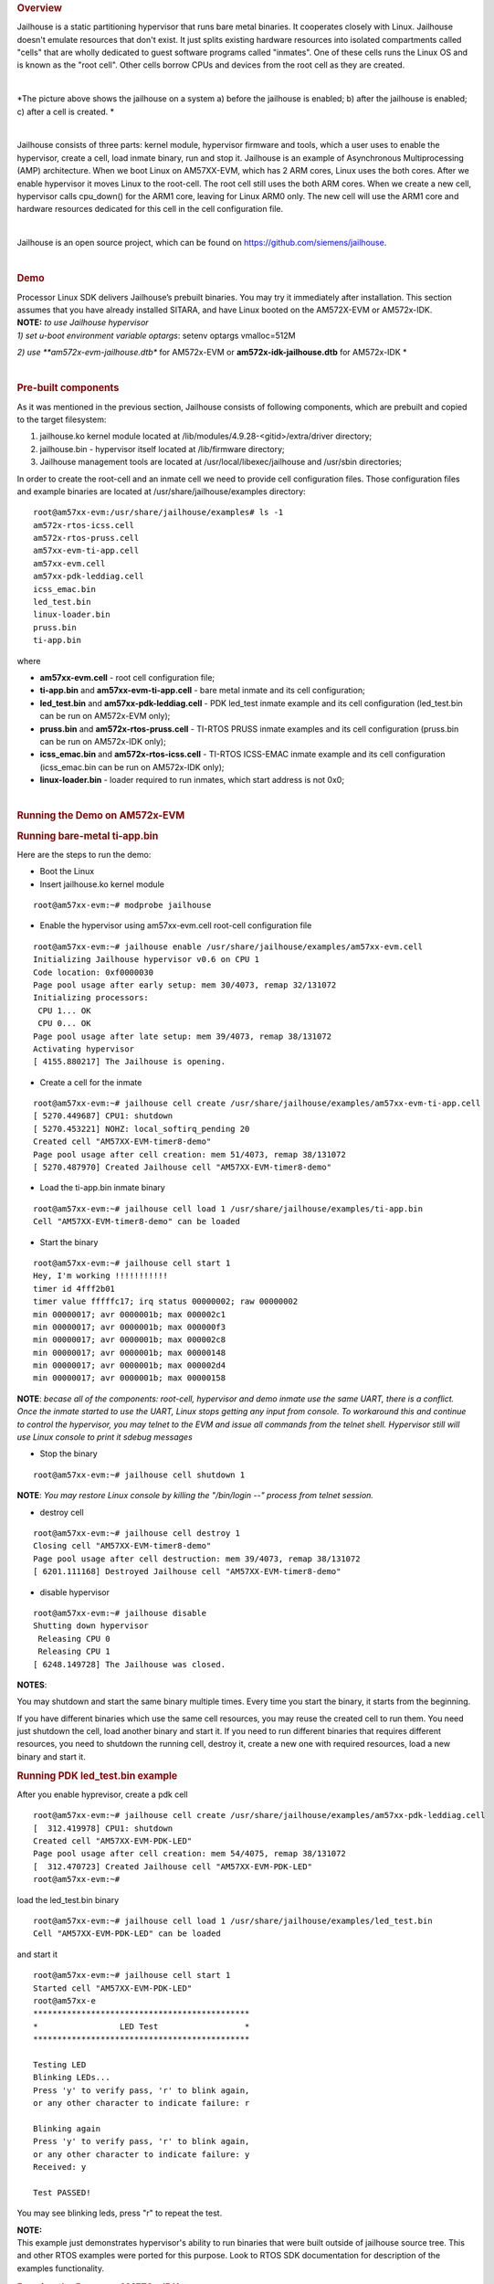 .. http://processors.wiki.ti.com/index.php/Processor_SDK_Jailhouse_Hypervisor

.. rubric:: Overview
   :name: overview

Jailhouse is a static partitioning hypervisor that runs bare metal
binaries. It cooperates closely with Linux. Jailhouse doesn't emulate
resources that don't exist. It just splits existing hardware resources
into isolated compartments called "cells" that are wholly dedicated to
guest software programs called "inmates". One of these cells runs the
Linux OS and is known as the "root cell". Other cells borrow CPUs and
devices from the root cell as they are created.

|
.. Image:: ../images/Jailhouse.png

*The picture above shows the jailhouse on a system a) before the
jailhouse is enabled; b) after the jailhouse is enabled; c) after a cell
is created.
*

|

Jailhouse consists of three parts: kernel module, hypervisor firmware
and tools, which a user uses to enable the hypervisor, create a cell,
load inmate binary, run and stop it. Jailhouse is an example of
Asynchronous Multiprocessing (AMP) architecture. When we boot Linux on
AM57XX-EVM, which has 2 ARM cores, Linux uses the both cores. After we
enable hypervisor it moves Linux to the root-cell. The root cell still
uses the both ARM cores. When we create a new cell, hypervisor calls
cpu_down() for the ARM1 core, leaving for Linux ARM0 only. The new cell
will use the ARM1 core and hardware resources dedicated for this cell in
the cell configuration file.

|

Jailhouse is an open source project, which can be found on
https://github.com/siemens/jailhouse.

|

.. rubric:: Demo
   :name: demo

| Processor Linux SDK delivers Jailhouse’s prebuilt binaries. You may
  try it immediately after installation. This section assumes that you
  have already installed SITARA, and have Linux booted on the AM572X-EVM
  or AM572x-IDK.

| **NOTE:** *to use Jailhouse hypervisor*

| *1) set u-boot environment variable optargs*: setenv optargs
  vmalloc=512M

*2) use \ **am572x-evm-jailhouse.dtb** for AM572x-EVM
or \ **am572x-idk-jailhouse.dtb** for AM572x-IDK
*

|

.. rubric:: Pre-built components
   :name: pre-built-components

| As it was mentioned in the previous section, Jailhouse consists of
  following components, which are prebuilt and copied to the target
  filesystem:

#. jailhouse.ko kernel module located at
   /lib/modules/4.9.28-<gitid>/extra/driver directory;
#. jailhouse.bin - hypervisor itself located at /lib/firmware directory;
#. Jailhouse management tools are located at
   /usr/local/libexec/jailhouse and /usr/sbin directories;

In order to create the root-cell and an inmate cell we need to provide
cell configuration files. Those configuration files and example binaries
are located at /usr/share/jailhouse/examples directory:

::

    root@am57xx-evm:/usr/share/jailhouse/examples# ls -1
    am572x-rtos-icss.cell
    am572x-rtos-pruss.cell
    am57xx-evm-ti-app.cell
    am57xx-evm.cell
    am57xx-pdk-leddiag.cell
    icss_emac.bin
    led_test.bin
    linux-loader.bin
    pruss.bin
    ti-app.bin

where

-  **am57xx-evm.cell** - root cell configuration file;
-  **ti-app.bin** and **am57xx-evm-ti-app.cell** - bare metal inmate and
   its cell configuration;
-  **led_test.bin** and **am57xx-pdk-leddiag.cell** - PDK led_test
   inmate example and its cell configuration (led_test.bin can be run on
   AM572x-EVM only);
-  **pruss.bin** and **am572x-rtos-pruss.cell** - TI-RTOS PRUSS inmate
   examples and its cell configuration (pruss.bin can be run on
   AM572x-IDK only);
-  **icss_emac.bin** and **am572x-rtos-icss.cell** - TI-RTOS ICSS-EMAC
   inmate example and its cell configuration (icss_emac.bin can be run
   on AM572x-IDK only);
-  **linux-loader.bin** - loader required to run inmates, which start
   address is not 0x0;

|

.. rubric:: Running the Demo on AM572x-EVM
   :name: running-the-demo-on-am572x-evm

.. rubric:: Running bare-metal ti-app.bin
   :name: running-bare-metal-ti-app.bin

Here are the steps to run the demo:

-  Boot the Linux
-  Insert jailhouse.ko kernel module

::

    root@am57xx-evm:~# modprobe jailhouse

-  Enable the hypervisor using am57xx-evm.cell root-cell configuration
   file

::

    root@am57xx-evm:~# jailhouse enable /usr/share/jailhouse/examples/am57xx-evm.cell
    Initializing Jailhouse hypervisor v0.6 on CPU 1
    Code location: 0xf0000030
    Page pool usage after early setup: mem 30/4073, remap 32/131072
    Initializing processors:
     CPU 1... OK
     CPU 0... OK
    Page pool usage after late setup: mem 39/4073, remap 38/131072
    Activating hypervisor
    [ 4155.880217] The Jailhouse is opening.

-  Create a cell for the inmate

::

    root@am57xx-evm:~# jailhouse cell create /usr/share/jailhouse/examples/am57xx-evm-ti-app.cell
    [ 5270.449687] CPU1: shutdown
    [ 5270.453221] NOHZ: local_softirq_pending 20
    Created cell "AM57XX-EVM-timer8-demo"
    Page pool usage after cell creation: mem 51/4073, remap 38/131072
    [ 5270.487970] Created Jailhouse cell "AM57XX-EVM-timer8-demo"

-  Load the ti-app.bin inmate binary

::

    root@am57xx-evm:~# jailhouse cell load 1 /usr/share/jailhouse/examples/ti-app.bin
    Cell "AM57XX-EVM-timer8-demo" can be loaded

-  Start the binary

::

    root@am57xx-evm:~# jailhouse cell start 1
    Hey, I'm working !!!!!!!!!!!
    timer id 4fff2b01
    timer value fffffc17; irq status 00000002; raw 00000002
    min 00000017; avr 0000001b; max 000002c1
    min 00000017; avr 0000001b; max 000000f3
    min 00000017; avr 0000001b; max 000002c8
    min 00000017; avr 0000001b; max 00000148
    min 00000017; avr 0000001b; max 000002d4
    min 00000017; avr 0000001b; max 00000158

**NOTE**: *becase all of the components: root-cell, hypervisor and demo
inmate use the same UART, there is a conflict. Once the inmate started
to use the UART, Linux stops getting any input from console. To
workaround this and continue to control the hypervisor, you may telnet
to the EVM and issue all commands from the telnet shell. Hypervisor
still will use Linux console to print it sdebug messages*

-  Stop the binary

::

    root@am57xx-evm:~# jailhouse cell shutdown 1

**NOTE**: *You may restore Linux console by killing the "/bin/login --"
process from telnet session.*

-  destroy cell

::

    root@am57xx-evm:~# jailhouse cell destroy 1
    Closing cell "AM57XX-EVM-timer8-demo"
    Page pool usage after cell destruction: mem 39/4073, remap 38/131072
    [ 6201.111168] Destroyed Jailhouse cell "AM57XX-EVM-timer8-demo"

-  disable hypervisor

::

    root@am57xx-evm:~# jailhouse disable
    Shutting down hypervisor
     Releasing CPU 0
     Releasing CPU 1
    [ 6248.149728] The Jailhouse was closed.

**NOTES**:

You may shutdown and start the same binary multiple times. Every time
you start the binary, it starts from the beginning.

If you have different binaries which use the same cell resources, you
may reuse the created cell to run them. You need just shutdown the cell,
load another binary and start it. If you need to run different binaries
that requires different resources, you need to shutdown the running
cell, destroy it, create a new one with required resources, load a new
binary and start it.

.. rubric:: Running PDK led_test.bin example
   :name: running-pdk-led_test.bin-example

After you enable hyprevisor, create a pdk cell  

::

    root@am57xx-evm:~# jailhouse cell create /usr/share/jailhouse/examples/am57xx-pdk-leddiag.cell
    [  312.419978] CPU1: shutdown
    Created cell "AM57XX-EVM-PDK-LED"
    Page pool usage after cell creation: mem 54/4075, remap 38/131072
    [  312.470723] Created Jailhouse cell "AM57XX-EVM-PDK-LED"
    root@am57xx-evm:~#

| load the led_test.bin binary

::

    root@am57xx-evm:~# jailhouse cell load 1 /usr/share/jailhouse/examples/led_test.bin
    Cell "AM57XX-EVM-PDK-LED" can be loaded

and start it

::

    root@am57xx-evm:~# jailhouse cell start 1
    Started cell "AM57XX-EVM-PDK-LED"
    root@am57xx-e
    *********************************************
    *                 LED Test                  *
    *********************************************

    Testing LED
    Blinking LEDs...
    Press 'y' to verify pass, 'r' to blink again,
    or any other character to indicate failure: r

    Blinking again
    Press 'y' to verify pass, 'r' to blink again,
    or any other character to indicate failure: y
    Received: y

    Test PASSED!

You may see blinking leds, press "r" to repeat the test.

| **NOTE:**
| This example just demonstrates hypervisor's ability to run binaries
  that were built outside of jailhouse source tree. This and other RTOS
  examples were ported for this purpose. Look to RTOS SDK documentation
  for description of the examples functionality.  

.. rubric:: Running the Demo on AM572x-IDK
   :name: running-the-demo-on-am572x-idk

Two TI-RTOS example applications were ported for Jailhouse hypervisor:
pruss.bin and icss_emac.bin. In contrast to led_test.bin, which has its
own startup code, linker script and was linked to start from address
0x0, the pruss.bin and icss_emac.bin used the TI-RTOS building
infrustructure as much as possible. Therefore they are linked to EVM's
DDR address space (starting from 0x80000000 ) and their entry points are
not 0x0. To support loading and running such applicaiton a special
command shell be used.

To run the pruss.bin applicaton enable the hypervisor the same way as
for other examples.

::

    cd /usr/share/jailhouse/examples/
    root@am57xx-evm:/usr/share/jailhouse/examples# modprobe jailhouse
    root@am57xx-evm:/usr/share/jailhouse/examples# jailhouse enable ./am57xx-evm.cell

    Initializing Jailhouse hypervisor  on CPU 0
    Code location: 0xf0000030
    Page pool usage after early setup: mem 30/4075, remap 32/131072
    Initializing processors:
     CPU 0... OK
     CPU 1... OK
    Page pool usage after late setup: mem 39/4075, remap 38/131072
    Activating hypervisor
    [  710.008555] The Jailhouse is opening.

Create a cell for pruss.bin

::

    root@am57xx-evm:/usr/share/jailhouse/examples# jailhouse cell create ./am572x-rtos-pruss.cell
    [  745.067783] CPU1: shutdown
    Created cell "AM572X-IDK-PRUSS"
    Page pool usage after cell creation: mem 54/4075, remap 38/131072
    [  745.107324] Created Jailhouse cell "AM572X-IDK-PRUSS"
    root@am57xx-evm:/usr/share/jailhouse/examples#

Use cell load command to load several required components:

::

    root@am57xx-evm:/usr/share/jailhouse/examples# jailhouse cell load 1 linux-loader.bin -a 0 -s "kernel=0x80005128" -a 0x100 pruss.bin -a 0x80000000
    Cell "AM572X-IDK-PRUSS" can be loaded

where

-  linux-loader.bin is a small application provided and built by
   jailhouse source tree. As you can see (-a 0) it is loaded to virtual
   address 0x0;
-  "-s "kernel=0x80005128" -a 0x100" - is the linux_loader argument
   loaded as string to virtual address 0x100, which instructs the
   linux-loader to branch to the pruss.bin 0x80005128 entry point;
-  pruss.bin itself, loaded to the virtual address 0x80000000 - the
   address where this application is lined to;

|
| After loading run the inmate as usual:

::

    root@am57xx-evm:/usr/share/jailhouse/examples# jailhouse cell start 1
    Started cell "AM572X-IDK-PRUSS"
    root@am57xx-evm:/usr/share/jailhouse/examples# passed verify constant tbl entry for instance 1: pruNum: 0
    eventwait: waiting for the INTC event from PRU
    sending the INTC event to the PRU for instance: 1 , pru num: 0
    eventwait: got the INTC event from PRU, count: 1
    eventwait: waiting for the INTC event from PRU
    sending the INTC event to the PRU for instance: 1 , pru num: 0
    eventwait: got the INTC event from PRU, count: 2
    eventwait: waiting for the INTC event from PRU
    sending the INTC event to the PRU for instance: 1 , pru num: 0
    eventwait: got the INTC event from PRU, count: 3
    eventwait: waiting for the INTC event from PRU
    sending the INTC event to the PRU for instance: 1 , pru num: 0
    eventwait: got the INTC event from PRU, count: 4
    eventwait: waiting for the INTC event from PRU
    sending the INTC event to the PRU for instance: 1 , pru num: 0
    eventwait: got the INTC event from PRU, count: 5
    eventwait: waiting for the INTC event from PRU
    Testing for instance: 1, pru num: 0 is complete
    passed verify constant tbl entry for instance 1: pruNum: 1
    sending the INTC event to the PRU for instance: 1 , pru num: 1
    eventwait: got the INTC event from PRU, count: 1
    eventwait: waiting for the INTC event from PRU
    sending the INTC event to the PRU for instance: 1 , pru num: 1
    eventwait: got the INTC event from PRU, count: 2
    eventwait: waiting for the INTC event from PRU
    sending the INTC event to the PRU for instance: 1 , pru num: 1
    eventwait: got the INTC event from PRU, count: 3
    eventwait: waiting for the INTC event from PRU
    sending the INTC event to the PRU for instance: 1 , pru num: 1
    eventwait: got the INTC event from PRU, count: 4
    eventwait: waiting for the INTC event from PRU
    sending the INTC event to the PRU for instance: 1 , pru num: 1
    eventwait: got the INTC event from PRU, count: 5
    Testing for instance: 1, pru num: 1 is complete
    passed verify constant tbl entry for instance 2: pruNum: 0
    eventwait2: waiting for the INTC event from PRU
    sending the INTC event to the PRU for instance: 2 , pru num: 0
    eventwait2: got the INTC event from PRU, count: 1
    eventwait2: waiting for the INTC event from PRU
    sending the INTC event to the PRU for instance: 2 , pru num: 0
    eventwait2: got the INTC event from PRU, count: 2
    eventwait2: waiting for the INTC event from PRU
    sending the INTC event to the PRU for instance: 2 , pru num: 0
    eventwait2: got the INTC event from PRU, count: 3
    eventwait2: waiting for the INTC event from PRU
    sending the INTC event to the PRU for instance: 2 , pru num: 0
    eventwait2: got the INTC event from PRU, count: 4
    eventwait2: waiting for the INTC event from PRU
    sending the INTC event to the PRU for instance: 2 , pru num: 0
    eventwait2: got the INTC event from PRU, count: 5
    eventwait2: waiting for the INTC event from PRU
    Testing for instance: 2, pru num: 0 is complete
    passed verify constant tbl entry for instance 2: pruNum: 1
    sending the INTC event to the PRU for instance: 2 , pru num: 1
    eventwait2: got the INTC event from PRU, count: 1
    eventwait2: waiting for the INTC event from PRU
    sending the INTC event to the PRU for instance: 2 , pru num: 1
    eventwait2: got the INTC event from PRU, count: 2
    eventwait2: waiting for the INTC event from PRU
    sending the INTC event to the PRU for instance: 2 , pru num: 1
    eventwait2: got the INTC event from PRU, count: 3
    eventwait2: waiting for the INTC event from PRU
    sending the INTC event to the PRU for instance: 2 , pru num: 1
    eventwait2: got the INTC event from PRU, count: 4
    eventwait2: waiting for the INTC event from PRU
    sending the INTC event to the PRU for instance: 2 , pru num: 1
    eventwait2: got the INTC event from PRU, count: 5
    Testing for instance: 2, pru num: 1 is complete
    All tests have passed

|
| You may run the **icss_emac.bin** in similar way using appropriate
  cell configuration. **Note that icss_emac has different entry point -
  0x80000000**.

.. rubric:: Jailhouse Performance on AM5728
   :name: jailhouse-performance-on-am5728

To verify the real-time performance of Jailhouse Sitara AM5728 was setup
to run Linux on one of the ARM Cortex A15 cores, and a TI-RTOS inmate on
the other A15 core. A test was run to measure interrupt latency. Poll
mode driver based application performance of an inmate should be
identical to a system without virtualizationion in a static partitioning
system like Jailhouse. Anything interrupt based is required to share the
interrupt controller (GIC) which will introduce some interference from
Linux to the real-time application. The measurements shown below over a
million interrupts clearly shows the interference, and captures the
upper bound at 8.8us. For the first run of interrupt latency test an
unloaded Linux running on core 0 is in the first column. In the second
column Linux on core 0 is running STREAM. STREAM is an external memory
access benchmark that fully utilizes the number of outstanding reads and
writes to memory. It is scalable from individual processors to clusters
supercomputers, here it is used at the processor level. It was chosen as
representative of a worst case memory access behaviour of a Linux based
application on a Cortex A15, essentially with a memory access profile
like an optimized memorytomemory copy. In AM5728 the two Cortex A15
cores share L2 cache and access to the rest of the SoC, which the STREAM
benchmark running on core 0 stresses while core 1 access GIC registers
to respond to the interrupt.

|

.. table::  **Interrupt latency of a bare metal inmate (core 1)**

   +-----------------------+-----------------------+-----------------------+
   |                       | Unloaded Linux on     | Linux Running STREAM  |
   |                       | core 0                | benchmark on core 0   |
   +=======================+=======================+=======================+
   | | Interrutp count     | 99.3756%              | 33.9323%              |
   | | Bucket 1.6 us - 3.2 |                       |                       |
   |   us                  |                       |                       |
   +-----------------------+-----------------------+-----------------------+
   | | Interrutp count     | 0.6244%               | 66.0632%              |
   | | Bucket 3.2 us - 6.4 |                       |                       |
   |   us                  |                       |                       |
   +-----------------------+-----------------------+-----------------------+
   | | Interrutp count     | none                  | 0.0045%               |
   | | Bucket 6.4 us -     |                       |                       |
   |   12.8 us             |                       |                       |
   +-----------------------+-----------------------+-----------------------+
   | Minimum interrupt     | 2.2 microseconds      | 1.8 microseconds      |
   | latency               |                       |                       |
   +-----------------------+-----------------------+-----------------------+
   | Maximim interrupt     | 5.0 microseconds      | 8.8 microseconds      |
   | latency               |                       |                       |
   +-----------------------+-----------------------+-----------------------+

|

|

.. rubric:: Building Jailhouse from Sources
   :name: building-jailhouse-from-sources

Jailhouse sources are located at
$TI_SDK_PATH/board-support/extra-drivers/jailhouse-0.7 directory. The
directory contains the following subdirectories:

-  **Documentation**
-  **ci** - configuration files for different platforms. ***Copy the
   jailhouse-config-am57xx-evm.h file into hypervisor/include/jailhouse
   directory and rename it to config.h***
-  **configs** - cell configuration files.
-  **driver** - jailhouse.ko kernel module code
-  **hypervisor** - hypervisor code
-  **inmates** - inmates demos. It also contains code for ti_app inmate
   example.
-  **scripts**
-  **tools** - jailhouse management utility

The top level SDK Makefile has the *jailhouse_clean*, *jailhouse* and
*jailhouse_install* targets which can be used to clean, build and
install jailhouse to the target file system.

|

.. rubric:: Building and Running the Ethercat Slave Demo
   :name: building-and-running-the-ethercat-slave-demo

To build and run the Ethercat Slave Demo, you need to install the
SITARA-RT, PRSDK and PRU-ICSS-ETHERCAT-SLAVE builds. We assume that you
already have the first two SDKs installed. The PRU-ICSS-ETHERCAT-SLAVE
can be downloaded from
http://software-dl.ti.com/processor-industrial-sw/esd/PRU-ICSS-ETHERCAT-SLAVE/01_00_05_00/index_FDS.html.

Once you have this SDK installed you may build Ethercat slave
components.

If the am572x-ethercat.cell is not installed on target filesystem yet,
build it from SITARA-RT top level makefile "make jailhouse" and copy it
to target under /usr/share/jailhouse/examples.

To build the ethercat_slave_demo.bin:

-  Modify the IA_SDK_HOME at
   ~/ti/processor_sdk_rtos_am57xx_[version]/demos/jailhouse-inmate/rtos/ethercat_slave_demo/Makefile
   to point to the install directory of PRU-ICSS-ETHERCAT-SLAVE.
-  At
   ~/ti/processor_sdk_rtos_am57xx_[version]/demos/jailhouse-inmate/makefile:
   add ethercat_slave_demo\* entries as pruss-test/icss-emac-test to the
   end of the makefile

::

    ethercat_slave_demo:
        $(MAKE) -C ./rtos/ethercat_slave_demo

    ethercat_slave_demo_clean:
        $(MAKE) -C ./rtos/ethercat_slave_demo clean

    ethercat_slave_demo_install:
        $(MAKE) -C ./rtos/ethercat_slave_demo install

-  cd ~/ti/processor_sdk_rtos_am57xx_[version]/
-  source setupenv.sh
-  cd ~/ti/processor_sdk_rtos_am57xx_[version]/demos/jailhouse-inmate
-  source setenv.sh
-  make ethercat_slave_demo

After the steps above, copy ethercat_slave_demo.bin to target under
/usr/share/jailhouse/examples.

To run the inmate refer to the instructions for `**Running the Demo on
AM572x-IDK** <#Running_the_Demo_on_AM572x-IDK>`__ . Be aware that the
inmate start address is 0x80000000. So, you need to use it as a
parameter at the "jailhouse cell load" command:

::

    jailhouse cell load 1 linux-loader.bin -a 0 -s "kernel=0x80000000" -a 0x100 ethercat_slave_demo.bin -a 0x80000000

|
| Procedure to check two-way communication between the slave inmate and
  the master station:

-  Refer to
   http://processors.wiki.ti.com/index.php/PRU_ICSS_EtherCAT#Running_EtherCAT_Slave_Application
   to setup Ethercat master.
-  Master: Online write [data] to RxPDO 32Bit Output. After this, the
   slave should report the corresponding value via Board_setDigOutput.
   The value can be checked with “devmem2 0xeef00000” also.
-  Slave: devmem2 0xeef00004 b [data]. After this, Master should display
   the corresponding value in TXPDO 32Bit Input.

|

.. rubric:: Jailhouse Internals
   :name: jailhouse-internals

This section gives some Jailhouse details and required kernel
modifications.

.. rubric:: Linux Kernel Modifications
   :name: linux-kernel-modifications

In order to run hypervisor itself and inmates Jailhouse requires
additional nodes in kernel dtb. See the am572x-evm-jailhouse.dts and
am572x-idk-jailhouse.dts. They add required nodes or modify existing
nodes of the default am57xx-evm-reva3.dts and am57xx-idk.dts DTS files.

.. rubric:: Memory Reservation
   :name: memory-reservation

Linux kernel has to reserve some memory for jailhouse hypervisor and for
inmate. This memory has to be reserver statically. In this release we
reserved 16MB of physical memory for hypervisor and 16MB for inmates.

::

    / {

        reserved-memory {
            jailhouse: jailhouse@ef000000 {
                reg = <0x0 0xef000000 0x0 0x1000000>;
                no-map;
                status = "okay";
            };

            jh_inmate: jh_inmate@ee000000 {
                reg = <0x0 0xee000000 0x0 0x1000000>;
                no-map;
                status = "okay";
            };
        };
    };

.. rubric:: Hardware Modules Reservation
   :name: hardware-modules-reservation

Linux kernel enables all SOC HW modules which are required for its
configuration. Appropriate drivers configure required clocks and
initialize HW registers. For all unused IPs clocks are not configured.
Also kernel power management can put a module into the sleep mode. A
jailhouse inmate doesn't share the same hardware module with Linux
kernel (except debug UART). But the inmate doesn't configure required
clocks and doesn't deal with power domains. So, we still relay on Linux
kernel (at least at the current release) to configure clocks to inmate
HW modules. If we want to use some hardware modules for an inmate, we
have to tell kernel about this in advance.

The following nodes disable using of the timer8 and uart9 by kernel.
Also this restricts kernel to put those IPs to sleep mode.

::

    &timer8 {
        status = "disabled";
        ti,no-idle;
    };

    &uart9 {
        status = "disabled";
        ti,no-idle;
    };

You may see other nodes in the jailhouse DTSes which reserve other IPs
to be used for inmates. Thus IDK's DTS disables nodes, which IPs are
used for icss_emac and pruss inmates.

.. rubric:: GIC Interrupt Inputs Reservation
   :name: gic-interrupt-inputs-reservation

Interrupt lines from hardware modules don't go to ARM interrupt
controller (GIC) directly. They go to a crossbar register, which selects
a GIC distributor input. The selection is done dynamically by Linux
kernel. Linux keeps track of all used and unused GIC inputs. If a
jailhouse inmate has to use an interrupt, it has to configure the
crossbar register by itself. To prevent conflicts between the Linux
crossbar manager and the inmate, and give to the inmate some unused GIC
input lines, which it can use, we need to reserve some of them in the
kernel dts.

This can be done by adding GIC input numbers to the "ti,irqs-skip"
property of the "crossbar_mpu:" node. Lines 134 and 135 are added to the
following node.

::

           crossbar_mpu: crossbar@4a002a48 {
                ti,irqs-skip = <10 133 134 135 139 140>;
            };

| **Note:** The icss_emac.bin application uses much more interrupt
  lines. Thats is why IDK's dtb skips aditional interrupts.

::

            crossbar_mpu: crossbar@4a002a48 {
                ti,irqs-skip = <10 44 127 129 133 134 135 136 137 139 140>;
            };

.. rubric:: Root-cell configuration
   :name: root-cell-configuration

When hypervisor is being enabled it creates a cell for Linux and moves
it to that cell. The cell is called as "root-cell". The cell
configuration as a "*.c" file which is compiled to a special binary
format "*.cell" file. The hypervisor uses the "cell" file to create a
cell. The cell configuration describes memory regions and their
attributes which will be used by the cell,

::

       .mem_regions = {
            /* OCMCRAM */ {
                .phys_start = 0x40300000,
                .virt_start = 0x40300000,
                .size = 0x80000,
                .flags = JAILHOUSE_MEM_READ | JAILHOUSE_MEM_WRITE |
                    JAILHOUSE_MEM_IO,
            },
            /* 0x40380000 - 0x48020000 */ {
                .phys_start = 0x40380000,
                .virt_start = 0x40380000,
                .size = 0x7ca0000,
                .flags = JAILHOUSE_MEM_READ | JAILHOUSE_MEM_WRITE |
                    JAILHOUSE_MEM_IO,
            },
            /* UART... */ {
                .phys_start = 0x48020000,
                .virt_start = 0x48020000,
                .size = 0xe0000,//0x00001000,
                .flags = JAILHOUSE_MEM_READ | JAILHOUSE_MEM_WRITE |
                    JAILHOUSE_MEM_IO,
            },
          ...
            /* RAM */ {
                .phys_start = 0x80000000,
                .virt_start = 0x80000000,
                .size = 0x6F000000,
                .flags = JAILHOUSE_MEM_READ | JAILHOUSE_MEM_WRITE |
                    JAILHOUSE_MEM_EXECUTE,
            },
            /* Leave hole for hypervisor */

            /* RAM */ {
                .phys_start = 0xF0000000,
                .virt_start = 0xF0000000,
                .size = 0x10000000,
                .flags = JAILHOUSE_MEM_READ | JAILHOUSE_MEM_WRITE |
                    JAILHOUSE_MEM_EXECUTE,
            },

bitmap of CPU cores dedicated for the cell,

::

    .cpus = {
            0x3,
        },

bitmap of interrupt controller SPI interrupts

::

       .irqchips = {
            /* GIC */ {
                .address = 0x48211000,
                .pin_base = 32,
                .pin_bitmap = {
                    0xffffffff, 0xffffffff, 0xffffffff, 0xffffffff
                },
            },
            /* GIC */ {
                .address = 0x48211000,
                .pin_base = 160,
                .pin_bitmap = {
                    0xffffffff, 0, 0, 0
                },
            },
        },

and some other parameters. That is for all cells.

In addition to that the root cell also allocates the physical memory for
the hypervisor.

::

           .hypervisor_memory = {
                .phys_start = 0xef000000,
                .size = 0x1000000,
            },

The "memory regions" section is used by hypervisor to create the second
stage MMU translation table. Usually for root-cell the identical mapping
is being used - "VA = PA".

See the am57xx-evm.c file is the complete am57xx-evm root cell
configuration.

.. rubric:: Bare Metal Inmate Example
   :name: bare-metal-inmate-example

Jailhouse comes with inmate demos located at the *inmates/demos*
directory. Current (v0.6) version has two demo inmates: **gic-demo** and
**uart-demo**. Those are very simple bare-metal applications that
demonstrates a uart and arm-timer interrupt. Those demos are common for
all jailhouse platforms.

More interesting may be the **ti-app**, a demo made especially for
AM572x SOC. The code is located at the *inmate/ti_app* directory.

Basically this application is a sandbox to make some experiments. The
current version demonstrates of using a uart, timer and a GIC SPI
interrupt (timer generates periodic interrupts). The application also
has some extra code, which was used to measure interrupt latency.

|

As any inmate the ti-app inmate works in a cell. The am57xx-evm-ti-app.c
is the cell configuration file. For this cell only ARM1 core will be
used:

::

       .cpus = {
            0x2,
        },

**NOTE:** *Actually on am572 SOC, which has only 2 ARM core and Linux
always uses the ARM0 core only ARM1 can be taken for an inmate.*

The cell configuration has 5 memory regions:

::

           /* UART... */ {
                .phys_start = 0x48020000,
                .virt_start = 0x48020000,
                .size = 0x1000,
                .flags = JAILHOUSE_MEM_READ | JAILHOUSE_MEM_WRITE |
                    JAILHOUSE_MEM_IO | JAILHOUSE_MEM_ROOTSHARED,
            },
            /* UART... */ {
                .phys_start = 0x48424000,
                .virt_start = 0x48424000,
                .size = 0x1000,
                .flags = JAILHOUSE_MEM_READ | JAILHOUSE_MEM_WRITE |
                    JAILHOUSE_MEM_IO | JAILHOUSE_MEM_ROOTSHARED,
            },
            /* TIMER... */ {
                .phys_start = 0x48826000,
                .virt_start = 0x48826000,
                .size = 0x1000,
                .flags = JAILHOUSE_MEM_READ | JAILHOUSE_MEM_WRITE |
                    JAILHOUSE_MEM_IO | JAILHOUSE_MEM_ROOTSHARED,
            },
            /* L4_CFG */ {
                .phys_start = 0x4a000000,
                .virt_start = 0x4a000000,
                .size = 0xE00000,
                .flags = JAILHOUSE_MEM_READ | JAILHOUSE_MEM_WRITE |
                    JAILHOUSE_MEM_IO | JAILHOUSE_MEM_ROOTSHARED,
            },
            /* RAM */ {
                .phys_start = 0xee000000,
                .virt_start = 0,
                .size = 0x800000,
                .flags = JAILHOUSE_MEM_READ | JAILHOUSE_MEM_WRITE |
                    JAILHOUSE_MEM_EXECUTE | JAILHOUSE_MEM_LOADABLE,
            },

Two for UARTs. *The first one for UART3, which is a standard EVM debug
uart. The second for UART9, using of which requires some board
modifications. But UART9 doesn't conflict with Linux or hypervisor and
may be more useful if the inmate needs a dedicated UART.* One region for
timer9 and one for access multiple configuration registers.

The last region is for RAM allocated for the inmate. Similar to
root-cell memory regions configuration memory mapping for all regions
except for RAM are identical (VA = PA). For the RAM region virtual
address has to be '0'. The physical addresses of the region must be
inside of the physical memory reserved for inmates in the Linux DTS
file.

In the .irqchip section of the cell configuration file we reserve GIC
interrupt line #134 (*One of two lines reserved in the kernel DTS*).

::


        /* GIC */ {
            .address = 0x48211000,
            .pin_base = 160,
            .pin_bitmap = {
                0x00000040,
            },
        },

*Here where #134 comes from. The 0x00000040 is the bitmask of the sixth
bit. So, .pin_base(160) + .pin_bitmap(6) - 32(number of SWI and PPI
interrupt) = 134.*

As other jailhouse demos the **ti-app** uses the jailhouse startup code,
which sets the inmate vector table, zeros BSS segment, sets the stack up
and calls the inmate_main(). The initialization of the GIC controller is
done by hypervisor. Also the hypervisor remaps GICC interface to GICV
interface and intercepts all inmates accesses to GICD. It allows to
read/write only GICD registers, related to the lines given in the
.irq_chips section. In our case for the line #134 only.

In the inmate_main() the inmate initializes uart, sets the crossbar and
calls the gic_setup() to set the inmate's interrupt handler. *The
jailhouse provides inmate interrupt controller API. This can be used by
inmate.*

The ti-app initializes the timer and enters to the infinite loop.

Actually the inmate code has only about 100 lines and doesn't require
any more explanation.

.. rubric:: RTOS PDK Inmates
   :name: rtos-pdk-inmates

The jailhouse demo applications and the "ti_app" are built by
jailhouse's makefile inside the jailhouse's source tree. It is more
interesting to build an inmate outside of the jailhouse source tree,
using independent makefile and third party libraries. This release
provides **led_test**, a simple example of a bare-metal application,
which uses prebuilt RTOS PDK libraries and is built independently on
Jailhouse. It also has ports of two TI RTOS SYSBIOS test applications -
pruss and icss_emac. *There are two other examples: 1) bare-metal
memcp_bm - a simple application to measure memory bandwidth; 2)
Ethercat_slave_demo - ported to Jailhouse example from "PRU-ICSS
Industrial Software for Sitara™ Processors". The example requires some
modifications of the PRU-ICSS Industrial Software, which is not
published yet. That is why the ethercat_slave_demo included here as a
reference only.*

The code of the applications is located on the
$(SDK_INSTALL_PATH)/processor_sdk_rtos_am57xx_4_01_00_04/demos/jailhouse-inmate
directory, which contains:

::

    ├── baremetal
    │   ├── led
    │   │   ├── led_test.c
    │   │   └── makefile
    │   ├── memcp_bm
    │   │   ├── makefile
    │   │   └── memcp_bm.c
    │   └── soc
    │       └── am572x
    │           ├── evmAM572x
    │           │   ├── entry.S
    │           │   ├── gic.c
    │           │   ├── linker.cmd
    │           │   └── make.inc
    │           └── rules.mk
    ├── makefile
    ├── rtos
    │   ├── ethercat_slave_demo
    │   │   ├── bios
    │   │   │   ├── am572x_app.cfg
    │   │   │   └── makefile
    │   │   ├── Makefile
    │   │   └── src
    │   │       └── board_jh.c
    │   ├── icss_emac
    │   │   ├── bios
    │   │   │   ├── icss_emac_arm_wSoCLib.cfg
    │   │   │   └── makefile
    │   │   ├── lnk_pruss_fw.cmd
    │   │   ├── Makefile
    │   │   └── src
    │   │       ├── idkAM572x_ethernet_config_jh.c
    │   │       └── idkAM572x_jh.c
    │   ├── pru-icss
    │   │   ├── bios
    │   │   │   ├── makefile
    │   │   │   └── pruss_arm_wSoCLib.cfg
    │   │   ├── Makefile
    │   │   └── src
    │   │       └── idkAM572x_jh.c
    │   └── Rules.mk
    └── setenv.sh

.. rubric:: Bare-metal example
   :name: bare-metal-example

The bare-metal directory has three subdirectories: **soc** - has common
for bare-metal applications soc specific code; **led** - led_test
application code; **memcp_bm** - memcp_bm code;

The **soc/am572x/evmAM572x** sub-directory contains:

-  **entry.S** - startup file for an inmate;
-  **gic.c** - has the dummy \_weak\_ INTCCommonIntrHandler(), which can
   be overridden by an actual application handler.
-  **linker.cmd** - jailhouse requires that an inmate shall start from
   address "0". It also requires that all inmates segments be located in
   contiguous memory. This linker.cmd is to meet these requirements.

The **led** directory contains:

-  The main inmate **led_test.c** code. This file is based on
   $(SDK_INSTALL_PATH)/pdk_am57xx_1_0_6/packages/ti/board/diag/led/src/led_test.c
   diagnostic application. Because the inmate works as a virtual machine
   in order to use caches MMU has to be enabled. So, the application
   creates the MMU translation table with identical mapping and enables
   MMU. It also has the gic_init(), which is now used at this relese.
-  **makefile** is to build the inmate. As you can see, it links number
   of brebuilt PDK libraries.

|
| To build the **led_test.bin** (a jailhouse inmate has to be \*.bin,
  but not \*.out file):

-  cd to $(SDK_INSTALL_PATH)/processor_sdk_rtos_am57xx_4_01_00_04
   drectory
-  source setupenv.sh
-  cd to
   $(SDK_INSTALL_PATH)/processor_sdk_rtos_am57xx_4_01_00_04/demos/jailhouse-inmates
-  source setenv.sh
-  run **make led_test**

That should build the led_test.bin binary, that can be loaded to the
jailhouse cell and run. As any other inmate it has to be run in a cell,
created with appropriate cell configuration. In contrast to the
led_test.bin, which is compiled independently on jailhouse, a
corresponding cell configuration is compiled by jailhouse makefile.

The am57xx-pdk-leddiag.c cell configuration file is located in the
$TI_SDK_PATH/board-support/extra-drivers/jailhouse-0.7/configs
directory. Use the compiled am57xx-pdk-leddiag.cell file when you create
the cell for led_test.bin inmate.

See `Running the Demo <#Running_the_Demo>`__ to run the inmate.

The **memcp_bm** is very similar to led_test. It is built in the same
way as the led_test. Use the am57xx-bm.cell file from
$TI_SDK_PATH/board-support/extra-drivers/jailhouse-0.7/configs to create
the jailhouse cell for the memcp_bm inmate.

|

.. rubric:: RTOS BIOS Examples
   :name: rtos-bios-examples

| The pruss and icss_emac examples are located in the rtos/pruss and
  rtos/icss_emac directories. The structures of the both directories are
  identical. Each directory contains the bios and src subdirectories.
  The bios contains XDC type application configuration file and
  makefile. The configuration file is reworked copy of the original RTOS
  application configuration file. For example the configuration file for
  icss_emac inmate was ported from
  $(SDK_INSTALL_PATH)/ti/pdk_am57xx_1_0_7/packages/ti/drv/icss_emac/test/am572x/armv7/bios/icss_emac_arm_wSoCLib.cfg
  file. As far as jailhouse inmate is not responsible for board related
  configuration, the board library, i2c library, OCRAM MMU sections and
  some other unnecessary for the inmate components were removed from the
  configuration file.

| As far as the application main function calls the board_init()
  function, this function as well as the Board_moduleClockInit() (with
  required for icss_emac application clocks) are implemented in the
  idkAM572x_jh.c file.

| Thus the ported configuration file, the idkAM572x_jh.c and makefiles
  are only new files required to port RTOS SDK existing project to
  jailhouse inmate.

The jailhouse-inmate/Makefile has the "pruss_test" and "icss_emac_test"
targets to build the BIOS inmates.

The structure of the ethercat_slave_demo example is very similar to the
pruss and icss_emac examples. As far as it depends on a particular
version of the "PRU-ICSS Industrial Software", which has to be installed
independently, building of the demo is not included into the top level
makefile.

|

.. rubric:: RTOS BIOS Porting Notes
   :name: rtos-bios-porting-notes

As you can see in the previous section, the RTOS BIOS inmates has only
few new files. Almost all files were reused from RTOS SDK examples. But
following notes have to be considered when porting an RTOS BIOS
application to a Jailhouse inmate.

Jailhouse inmate runs in a small cell. The cell is created by
hypervisor, which was started from already booted Linux OS. That says
that the SOC, board and most clocks are already initialized and the
inmate don't need and usually cannot touch any resources not listed in
the inmate cell configuration file.

Thus the using of board and i2c libraries were removed from
cponfiguration file. Also OCRAM was removed from MMU configuration.

Jailhouse hypervisor allows inmate to access certain GICD registers, but
only for those interrupt lines, which are listed in the cell
configuration file. The cell creating routine reconfigures GICD target
registers by itself. The standard gic_init() BIOS API configures target
registers for all interrupt lines. That is not permitted for an inmate.
To avoid this the latest SYSBIOS release has a special feature, which
allows to disable target configuration from GIC initialization function.
See the following fragment at the configuration file:

::

    var Hwi = xdc.useModule('ti.sysbios.family.arm.gic.Hwi');
    Hwi.initGicd = false;

The RTOS BIOS applications are built to \*.out format. RTOS loader may
load this file to the board even if the image has multiple sections with
their addresses spread across the entire SOC address range. The
Jailhouse supports only \*.bin format, and inmate may use only allocated
for it memory carved out from Linux. Therefore the ported application
shall use only limited memory.

Jailhouse may start an inmate that start from virtual address 0x0, but
an usual RTOS application is linked to the 0x80000000 address and with
different from that entry point. The Jailhouse allows to start such
applications (see above). But using the linux-loader required additional
node in the inmate cell configuration.

::

           /* RAM loader */ {
                .phys_start = 0xed000000,
                .virt_start = 0x0,
                .size = 0x10000,
                .flags = JAILHOUSE_MEM_READ | JAILHOUSE_MEM_WRITE |
                    JAILHOUSE_MEM_EXECUTE | JAILHOUSE_MEM_LOADABLE,
            },
            /* RAM RTOS 224MB*/ {
                .phys_start = 0xe0000000,
                .virt_start = 0x80000000,
                .size = 0xd000000,
                .flags = JAILHOUSE_MEM_READ | JAILHOUSE_MEM_WRITE |
                    JAILHOUSE_MEM_EXECUTE | JAILHOUSE_MEM_LOADABLE,
            },

| You may see that cell configuration for icss_emac inmate configures
  two RAM regions:

#. small one with virtual address 0x0 for the linux-loader;
#. main region for the icss_emac test itself;

|

.. rubric:: General Porting Notes
   :name: general-porting-notes

When you start porting your RTOS or bare-metal application to Jailhouse
inmate, you have to consider several things. They are listed below.
*This list is not complete and has just recommendations based on common
sense and previous porting experience*.

-  **Linux always starts first** before hypervisor. Linux initializes
   all (or almost all) common resources of SOC. Thus it initializes
   memory controller, clocks, interrupt controller etc. It configures
   PINMUX registers. In most cases it takes care about board
   configuration as well.

-  **Inmate Cell Configuration** defines resources, which are available
   for the inmate. The ported application can use only those resources
   and responsible for theirs initialization only. The ported
   application will not run on the board it used to run, but on a
   different **virtual board**, defined by the cell configuration. Thats
   is why the application cannot use any common board_init or soc_init
   functions that may touch used by Linux resources. **Inmate is a guest
   only**.

-  As it mentioned above Linux initializes **Interrupt Controller** and
   dynamically configures crossbar registers. It has to be planned ahead
   which interrupts inmate may use. Those interrupts has to be reserved
   at Linux's dts file. Also used by the inmate interrupts have to
   listed in the inmate cell configuration. Hypervisor configures GIC
   target registers for those interrupt. Inmate is responsible only for
   enabling, disabling and acknowledging the interrupts.

-  Linux owns **I2C** buses. Inmate cannot has its owe driver to control
   I2C bus. It is not practicable even if the both root-cell and inmate
   cell configurations share I2C region and Linux and the Inmate have an
   agreement not to use I2C at the same time. The problem is that the
   Linux I2C driver works in interrupt mode and if the Inmate issues an
   I2C transaction, Linux's interrupt handler will be called. It brakes
   the Linux's and Inmate's I2C drivers state machines (or whatever they
   have).

-  Using **GPIO** may have the same as I2C problem. It is easy to
   disable an entire GPIO bank from using by Linux and use it for the
   Inmate. But it is not practical to share the same bank by the both
   Linux and Inmate.

|

